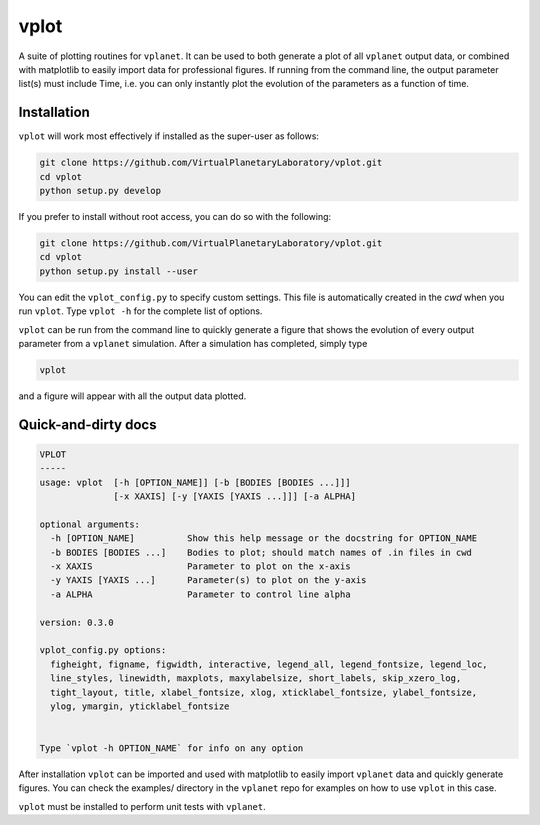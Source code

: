 vplot
-----
A suite of plotting routines for ``vplanet``. It can be used to both generate a
plot of all ``vplanet`` output data, or combined with matplotlib to easily import data
for professional figures. If running from the command line, the output parameter
list(s) must include Time, i.e. you can only instantly plot the evolution of the
parameters as a function of time.

Installation
============

``vplot`` will work most effectively if installed as the super-user as follows:

.. code-block:: bash

    git clone https://github.com/VirtualPlanetaryLaboratory/vplot.git
    cd vplot
    python setup.py develop

If you prefer to install without root access, you can do so with the following:

.. code-block:: bash

    git clone https://github.com/VirtualPlanetaryLaboratory/vplot.git
    cd vplot
    python setup.py install --user

You can edit the ``vplot_config.py`` to specify custom
settings. This file is automatically created in the *cwd* when you run ``vplot``.
Type ``vplot -h`` for the complete list of options.

``vplot`` can be run from the command line to quickly generate a figure that shows
the evolution of every output parameter from a ``vplanet`` simulation. After a simulation
has completed, simply type

.. code-block:: bash

    vplot

and a figure will appear with all the output data plotted.


Quick-and-dirty docs
====================
.. code-block:: bash

    VPLOT
    -----
    usage: vplot  [-h [OPTION_NAME]] [-b [BODIES [BODIES ...]]]
                  [-x XAXIS] [-y [YAXIS [YAXIS ...]]] [-a ALPHA]

    optional arguments:
      -h [OPTION_NAME]          Show this help message or the docstring for OPTION_NAME
      -b BODIES [BODIES ...]    Bodies to plot; should match names of .in files in cwd
      -x XAXIS                  Parameter to plot on the x-axis
      -y YAXIS [YAXIS ...]      Parameter(s) to plot on the y-axis
      -a ALPHA                  Parameter to control line alpha

    version: 0.3.0

    vplot_config.py options:
      figheight, figname, figwidth, interactive, legend_all, legend_fontsize, legend_loc,
      line_styles, linewidth, maxplots, maxylabelsize, short_labels, skip_xzero_log,
      tight_layout, title, xlabel_fontsize, xlog, xticklabel_fontsize, ylabel_fontsize,
      ylog, ymargin, yticklabel_fontsize


    Type `vplot -h OPTION_NAME` for info on any option

After installation ``vplot`` can be imported and used with matplotlib to easily
import ``vplanet`` data and quickly generate figures. You can check the examples/ directory
in the ``vplanet`` repo for examples on how to use ``vplot`` in this case.

``vplot`` must be installed to perform unit tests with ``vplanet``.
